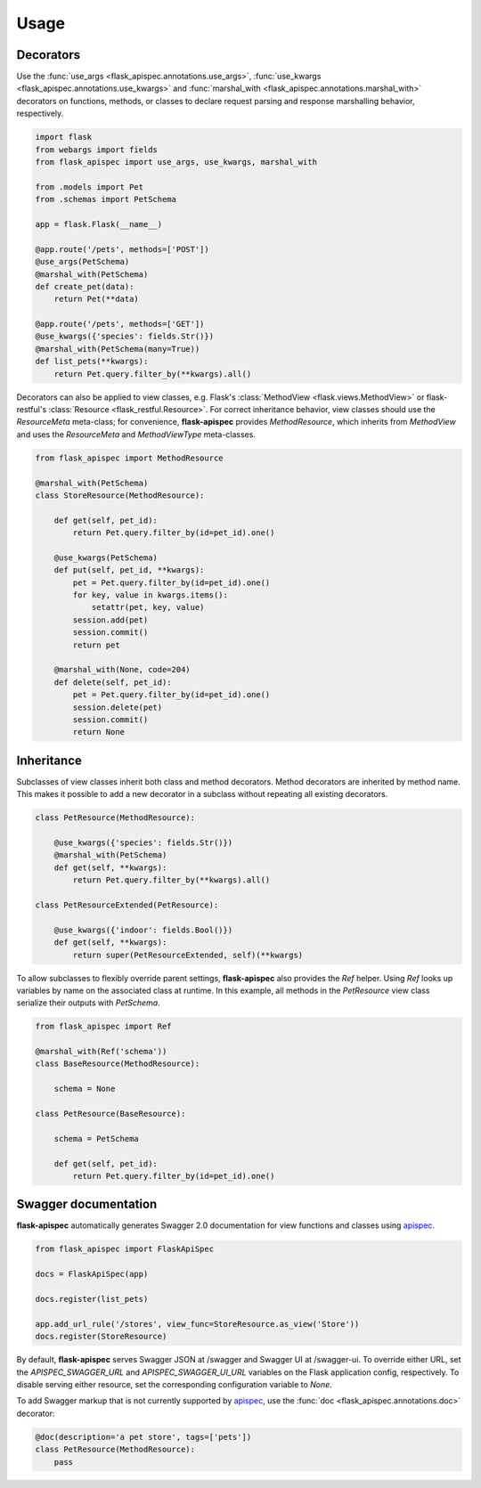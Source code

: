 .. _quickstart:

Usage
=====

Decorators
----------

Use the :func:`use_args <flask_apispec.annotations.use_args>`, :func:`use_kwargs <flask_apispec.annotations.use_kwargs>` and :func:`marshal_with <flask_apispec.annotations.marshal_with>` decorators on functions, methods, or classes to declare request parsing and response marshalling behavior, respectively.

.. code-block:: python

    import flask
    from webargs import fields
    from flask_apispec import use_args, use_kwargs, marshal_with

    from .models import Pet
    from .schemas import PetSchema

    app = flask.Flask(__name__)

    @app.route('/pets', methods=['POST'])
    @use_args(PetSchema)
    @marshal_with(PetSchema)
    def create_pet(data):
        return Pet(**data)

    @app.route('/pets', methods=['GET'])
    @use_kwargs({'species': fields.Str()})
    @marshal_with(PetSchema(many=True))
    def list_pets(**kwargs):
        return Pet.query.filter_by(**kwargs).all()

Decorators can also be applied to view classes, e.g. Flask's :class:`MethodView <flask.views.MethodView>` or flask-restful's :class:`Resource <flask_restful.Resource>`. For correct inheritance behavior, view classes should use the `ResourceMeta` meta-class; for convenience, **flask-apispec** provides `MethodResource`, which inherits from `MethodView` and uses the `ResourceMeta` and `MethodViewType` meta-classes.

.. code-block:: python

    from flask_apispec import MethodResource

    @marshal_with(PetSchema)
    class StoreResource(MethodResource):

        def get(self, pet_id):
            return Pet.query.filter_by(id=pet_id).one()

        @use_kwargs(PetSchema)
        def put(self, pet_id, **kwargs):
            pet = Pet.query.filter_by(id=pet_id).one()
            for key, value in kwargs.items():
                setattr(pet, key, value)
            session.add(pet)
            session.commit()
            return pet

        @marshal_with(None, code=204)
        def delete(self, pet_id):
            pet = Pet.query.filter_by(id=pet_id).one()
            session.delete(pet)
            session.commit()
            return None

Inheritance
-----------

Subclasses of view classes inherit both class and method decorators. Method decorators are inherited by method name. This makes it possible to add a new decorator in a subclass without repeating all existing decorators.

.. code-block:: python

    class PetResource(MethodResource):

        @use_kwargs({'species': fields.Str()})
        @marshal_with(PetSchema)
        def get(self, **kwargs):
            return Pet.query.filter_by(**kwargs).all()

    class PetResourceExtended(PetResource):

        @use_kwargs({'indoor': fields.Bool()})
        def get(self, **kwargs):
            return super(PetResourceExtended, self)(**kwargs)

To allow subclasses to flexibly override parent settings, **flask-apispec** also provides the `Ref` helper. Using `Ref` looks up variables by name on the associated class at runtime. In this example, all methods in the `PetResource` view class serialize their outputs with `PetSchema`.

.. code-block:: python

    from flask_apispec import Ref

    @marshal_with(Ref('schema'))
    class BaseResource(MethodResource):

        schema = None

    class PetResource(BaseResource):

        schema = PetSchema

        def get(self, pet_id):
            return Pet.query.filter_by(id=pet_id).one()

Swagger documentation
---------------------

**flask-apispec** automatically generates Swagger 2.0 documentation for view functions and classes using apispec_.

.. code-block:: python

    from flask_apispec import FlaskApiSpec

    docs = FlaskApiSpec(app)

    docs.register(list_pets)

    app.add_url_rule('/stores', view_func=StoreResource.as_view('Store'))
    docs.register(StoreResource)

By default, **flask-apispec** serves Swagger JSON at /swagger and Swagger UI at /swagger-ui. To override either URL, set the `APISPEC_SWAGGER_URL` and `APISPEC_SWAGGER_UI_URL` variables on the Flask application config, respectively. To disable serving either resource, set the corresponding configuration variable to `None`.

To add Swagger markup that is not currently supported by apispec_, use the :func:`doc <flask_apispec.annotations.doc>` decorator:

.. code-block:: python

    @doc(description='a pet store', tags=['pets'])
    class PetResource(MethodResource):
        pass

.. _webargs: https://webargs.readthedocs.io/
.. _marshmallow: https://marshmallow.readthedocs.io/
.. _apispec: https://apispec.readthedocs.io/

